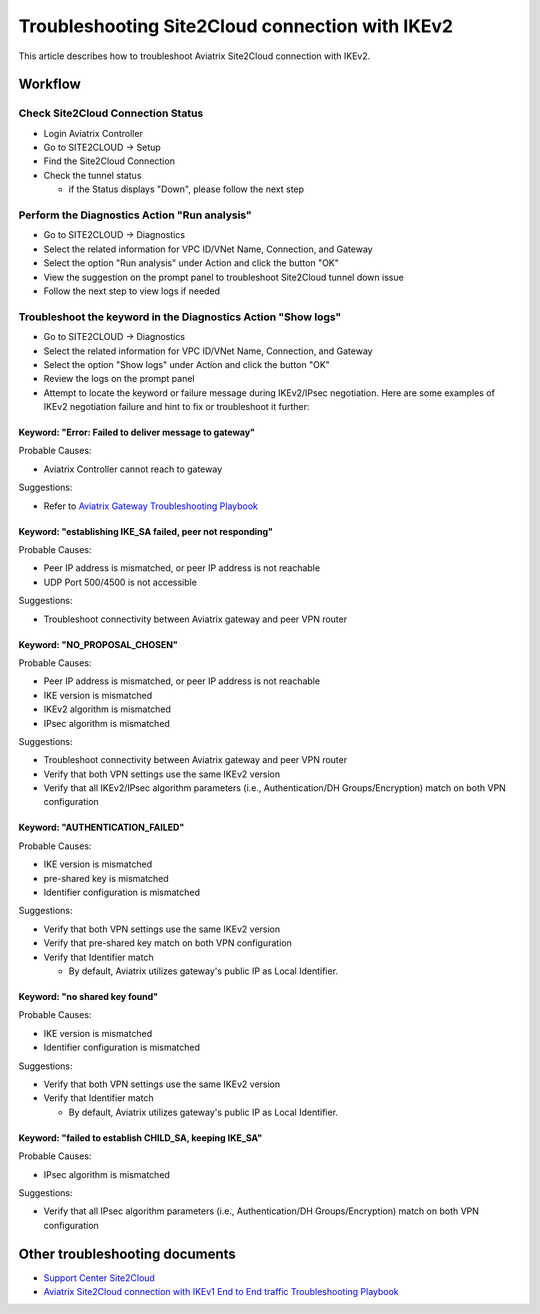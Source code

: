 .. meta::
  :description: Troubleshooting Site2Cloud connection with IKEv2
  :keywords: Aviatrix Transit network, Private Network, Site2cloud, site to cloud, aviatrix, ipsec vpn, tunnel, Encrypted Peering

================================================
Troubleshooting Site2Cloud connection with IKEv2
================================================

This article describes how to troubleshoot Aviatrix Site2Cloud connection with IKEv2.

Workflow
=========

Check Site2Cloud Connection Status
----------------------------------

- Login Aviatrix Controller

- Go to SITE2CLOUD -> Setup

- Find the Site2Cloud Connection

- Check the tunnel status

  - if the Status displays "Down", please follow the next step

Perform the Diagnostics Action "Run analysis"
---------------------------------------------

- Go to SITE2CLOUD -> Diagnostics

- Select the related information for VPC ID/VNet Name, Connection, and Gateway

- Select the option "Run analysis" under Action and click the button "OK"

- View the suggestion on the prompt panel to troubleshoot Site2Cloud tunnel down issue

- Follow the next step to view logs if needed
  
Troubleshoot the keyword in the Diagnostics Action "Show logs"
--------------------------------------------------------------

- Go to SITE2CLOUD -> Diagnostics

- Select the related information for VPC ID/VNet Name, Connection, and Gateway

- Select the option "Show logs" under Action and click the button "OK"

- Review the logs on the prompt panel

- Attempt to locate the keyword or failure message during IKEv2/IPsec negotiation. Here are some examples of IKEv2 negotiation failure and hint to fix or troubleshoot it further:

Keyword: "Error: Failed to deliver message to gateway"
^^^^^^^^^^^^^^^^^^^^^^^^^^^^^^^^^^^^^^^^^^^^^^^^^^^^^^

Probable Causes: 

- Aviatrix Controller cannot reach to gateway

Suggestions:

- Refer to `Aviatrix Gateway Troubleshooting Playbook <https://docs.aviatrix.com/TroubleshootingPlaybook/troubleshooting_playbook_aviatrix_gateway.html>`_

Keyword: "establishing IKE_SA failed, peer not responding"
^^^^^^^^^^^^^^^^^^^^^^^^^^^^^^^^^^^^^^^^^^^^^^^^^^^^^^^^^^

Probable Causes: 

- Peer IP address is mismatched, or peer IP address is not reachable

- UDP Port 500/4500 is not accessible

Suggestions:

- Troubleshoot connectivity between Aviatrix gateway and peer VPN router

Keyword: "NO_PROPOSAL_CHOSEN"
^^^^^^^^^^^^^^^^^^^^^^^^^^^^^

Probable Causes: 

- Peer IP address is mismatched, or peer IP address is not reachable

- IKE version is mismatched

- IKEv2 algorithm is mismatched

- IPsec algorithm  is mismatched

Suggestions:

- Troubleshoot connectivity between Aviatrix gateway and peer VPN router

- Verify that both VPN settings use the same IKEv2 version

- Verify that all IKEv2/IPsec algorithm parameters (i.e., Authentication/DH Groups/Encryption) match on both VPN configuration

Keyword: "AUTHENTICATION_FAILED"
^^^^^^^^^^^^^^^^^^^^^^^^^^^^^^^^

Probable Causes: 

- IKE version is mismatched

- pre-shared key is mismatched

- Identifier configuration is mismatched

Suggestions:

- Verify that both VPN settings use the same IKEv2 version

- Verify that pre-shared key match on both VPN configuration

- Verify that Identifier match

  - By default, Aviatrix utilizes gateway's public IP as Local Identifier.
  
Keyword: "no shared key found"
^^^^^^^^^^^^^^^^^^^^^^^^^^^^^^

Probable Causes:

- IKE version is mismatched

- Identifier configuration is mismatched

Suggestions:

- Verify that both VPN settings use the same IKEv2 version

- Verify that Identifier match

  - By default, Aviatrix utilizes gateway's public IP as Local Identifier.

Keyword: "failed to establish CHILD_SA, keeping IKE_SA"
^^^^^^^^^^^^^^^^^^^^^^^^^^^^^^^^^^^^^^^^^^^^^^^^^^^^^^

Probable Causes: 

- IPsec algorithm  is mismatched

Suggestions:

- Verify that all IPsec algorithm parameters (i.e., Authentication/DH Groups/Encryption) match on both VPN configuration

Other troubleshooting documents
===============================

- `Support Center Site2Cloud <https://docs.aviatrix.com/Support/support_center_site2cloud.html>`_

- `Aviatrix Site2Cloud connection with IKEv1 End to End traffic Troubleshooting Playbook <https://docs.aviatrix.com/TroubleshootingPlaybook/troubleshooting_playbook_aviatrix_s2c_end_to_end_traffic.html>`_

.. disqus::
